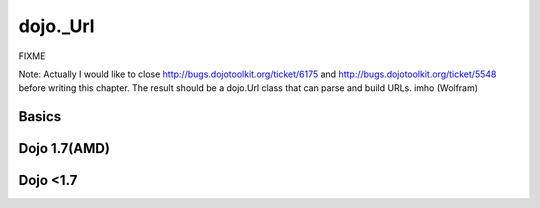 .. _dojo/Url:

=============
dojo._Url
=============


FIXME

Note: Actually I would like to close http://bugs.dojotoolkit.org/ticket/6175 and http://bugs.dojotoolkit.org/ticket/5548 before writing this chapter. The result should be a dojo.Url class that can parse and build URLs. imho (Wolfram)

Basics
-------
Dojo 1.7(AMD)
-------------
.. js ::
  
        require(["dojo/_base/url", "dojo/dom", "dojo/ready"], function(url, dom, ready){
            ready(function(){
                dom.byId("scheme").innerHTML =(new url("http://localhost:8080/home/")).scheme  //  'http'
                dom.byId("host").innerHTML =     (new url("http://localhost:8080/home/")).host // 'localhost'
                dom.byId("port").innerHTML =     (new url("http://localhost:8080/home/")).port //  '8080'
                dom.byId("path").innerHTML =     (new url("http://localhost:8080/home/")).path // '/home/'
                dom.byId("authority").innerHTML = (new url("http://localhost:8080/home/")).authority // 'localhost:8080'
                dom.byId("user").innerHTML =     (new url("http://username:pwd@localhost:8080/home/")).user //  'username'
                dom.byId("pwd").innerHTML =  (new url("http://username:pwd@localhost:8080/home/")).password //  'pwd'
            });
        
        });

.. html ::

    <body class="tundra">
        <div id="scheme"></div><br/>
        <div id="host"></div><br/>
        <div id="path"></div><br/>
        <div id="authority"></div><br/>
            <div id="port"></div><br/>
            <div id="user"></div><br/>
            <div id="pwd"></div>
    </body>

Dojo <1.7
---------
.. html ::
  
  <style type="text/css">
    @import "dojox/widget/DocTester/DocTester.css";
  </style>
  <script type="text/javascript">dojo.require("dojox.widget.DocTester");</script>
  <div data-dojo-type="dojox.widget.DocTester">
    >>> (new dojo._Url("http://localhost:8080/home/")).scheme
    "http"
    >>> (new dojo._Url("http://localhost:8080/home/")).host
    "localhost"
    >>> (new dojo._Url("http://localhost:8080/home/")).port
    "8080"
    >>> (new dojo._Url("http://localhost:8080/home/")).path
    "/home/"
    >>> (new dojo._Url("http://localhost:8080/home/")).authority
    "localhost:8080"
    >>> (new dojo._Url("http://username:pwd@localhost:8080/home/")).user
    "username"
    >>> (new dojo._Url("http://username:pwd@localhost:8080/home/")).password
    "pwd"
  </div>
